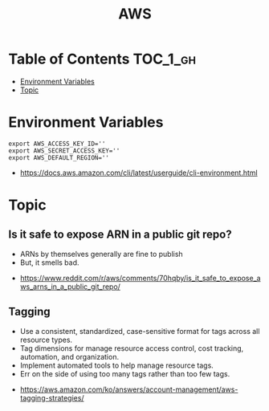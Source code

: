 #+TITLE: AWS

* Table of Contents :TOC_1_gh:
- [[#environment-variables][Environment Variables]]
- [[#topic][Topic]]

* Environment Variables
#+BEGIN_SRC shell
  export AWS_ACCESS_KEY_ID=''
  export AWS_SECRET_ACCESS_KEY=''
  export AWS_DEFAULT_REGION=''
#+END_SRC

:REFERENCES:
- https://docs.aws.amazon.com/cli/latest/userguide/cli-environment.html
:END:

* Topic
** Is it safe to expose ARN in a public git repo?
- ARNs by themselves generally are fine to publish
- But, it smells bad.

:REFERENCES:
- https://www.reddit.com/r/aws/comments/70hqby/is_it_safe_to_expose_aws_arns_in_a_public_git_repo/
:END:

** Tagging
- Use a consistent, standardized, case-sensitive format for tags across all resource types.
- Tag dimensions for manage resource access control, cost tracking, automation, and organization.
- Implement automated tools to help manage resource tags.
- Err on the side of using too many tags rather than too few tags.

[[file:_img/screenshot_2017-06-03_14-58-21.png]]

:REFERENCES:
- https://aws.amazon.com/ko/answers/account-management/aws-tagging-strategies/
:END:
